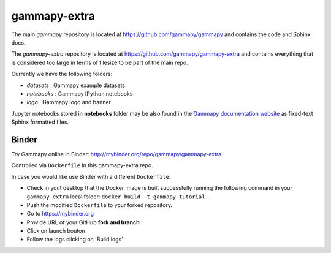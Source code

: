 gammapy-extra
=============

The main `gammapy` repository is located at
https://github.com/gammapy/gammapy
and contains the code and Sphinx docs.

The `gammapy-extra` repository is located at
https://github.com/gammapy/gammapy-extra
and contains everything that is considered too large
in terms of filesize to be part of the main repo.

Currently we have the following folders:

* `datasets` : Gammapy example datasets
* `notebooks` : Gammapy IPython notebooks
* `logo` : Gammapy logo and banner

Jupyter notebooks stored in **notebooks** folder may be also found in the
`Gammapy documentation website <http://docs.gammapy.org/dev/tutorials.html>`__
as fixed-text Sphinx formatted files.


Binder
------

Try Gammapy online in Binder: http://mybinder.org/repo/gammapy/gammapy-extra

Controlled via ``Dockerfile`` in this gammapy-extra repo.

In case you would like use Binder with a different ``Dockerfile``:

- Check in yout desktop that the Docker image is built successfully running the following command in your ``gammapy-extra`` local folder: ``docker build -t gammapy-tutorial .``
- Push the modified ``Dockerfile`` to your forked repository.
- Go to https://mybinder.org
- Provide URL of your GitHub **fork and branch** 
- Click on launch bouton
- Follow the logs clicking on 'Build logs'


.. image:: http://mybinder.org/badge.svg
    :target: http://mybinder.org/repo/gammapy/gammapy-extra
